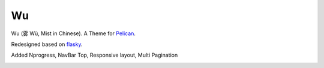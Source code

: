 Wu
===
Wu (雾 Wù, Mist in Chinese).
A Theme for Pelican_.

Redesigned based on flasky_.

Added Nprogress, NavBar Top, Responsive layout, Multi Pagination 

.. image:: https://github.com/Rykka/github_things/raw/master/image/wu01.png
.. image:: https://github.com/Rykka/github_things/raw/master/image/wu02.png
.. image:: https://github.com/Rykka/github_things/raw/master/image/wu03.png

.. _flasky: https://github.com/fjavieralba/flasky
.. _Pelican: https://github.com/getpelican/pelican

